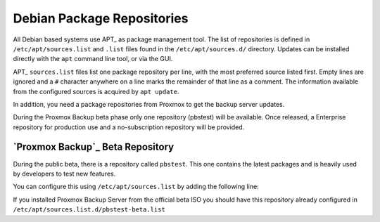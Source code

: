 .. _sysadmin_package_repositories:

Debian Package Repositories
---------------------------

All Debian based systems use APT_ as package management tool. The list of
repositories is defined in ``/etc/apt/sources.list`` and ``.list`` files found
in the ``/etc/apt/sources.d/`` directory. Updates can be installed directly
with the ``apt`` command line tool, or via the GUI.

APT_ ``sources.list`` files list one package repository per line, with the most
preferred source listed first. Empty lines are ignored and a ``#`` character
anywhere on a line marks the remainder of that line as a comment. The
information available from the configured sources is acquired by ``apt
update``.

.. code-block:: sources.list
  :caption: File: ``/etc/apt/sources.list``

  deb http://ftp.debian.org/debian buster main contrib
  deb http://ftp.debian.org/debian buster-updates main contrib

  # security updates
  deb http://security.debian.org/debian-security buster/updates main contrib


.. FIXME for 7.0: change security update suite to bullseye-security

In addition, you need a package repositories from Proxmox to get the backup
server updates.

During the Proxmox Backup beta phase only one repository (pbstest) will be
available. Once released, a Enterprise repository for production use and a
no-subscription repository will be provided.

.. comment
    `Proxmox Backup`_ Enterprise Repository
    ~~~~~~~~~~~~~~~~~~~~~~~~~~~~~~~~~~~~~~~

    This will be the default, stable, and recommended repository. It is available for
    all `Proxmox Backup`_ subscription users. It contains the most stable packages,
    and is suitable for production use. The ``pbs-enterprise`` repository is
    enabled by default:

    .. note:: During the Proxmox Backup beta phase only one repository (pbstest)
     will be available.

    .. code-block:: sources.list
      :caption: File: ``/etc/apt/sources.list.d/pbs-enterprise.list``

      deb https://enterprise.proxmox.com/debian/pbs buster pbs-enterprise


    To never miss important security fixes, the superuser (``root@pam`` user) is
    notified via email about new packages as soon as they are available. The
    change-log and details of each package can be viewed in the GUI (if available).

    Please note that you need a valid subscription key to access this
    repository. More information regarding subscription levels and pricing can be
    found at https://www.proxmox.com/en/proxmox-backup/pricing.

    .. note:: You can disable this repository by commenting out the above
      line using a `#` (at the start of the line). This prevents error
      messages if you do not have a subscription key. Please configure the
      ``pbs-no-subscription`` repository in that case.


    `Proxmox Backup`_ No-Subscription Repository
    ~~~~~~~~~~~~~~~~~~~~~~~~~~~~~~~~~~~~~~~~~~~~

    As the name suggests, you do not need a subscription key to access
    this repository. It can be used for testing and non-production
    use. It is not recommended to use it on production servers, because these
    packages are not always heavily tested and validated.

    We recommend to configure this repository in ``/etc/apt/sources.list``.

    .. code-block:: sources.list
      :caption: File: ``/etc/apt/sources.list``

      deb http://ftp.debian.org/debian buster main contrib
      deb http://ftp.debian.org/debian buster-updates main contrib

      # PBS pbs-no-subscription repository provided by proxmox.com,
      # NOT recommended for production use
      deb http://download.proxmox.com/debian/pbs buster pbs-no-subscription

      # security updates
      deb http://security.debian.org/debian-security buster/updates main contrib


`Proxmox Backup`_ Beta Repository
~~~~~~~~~~~~~~~~~~~~~~~~~~~~~~~~~

During the public beta, there is a repository called ``pbstest``. This one
contains the latest packages and is heavily used by developers to test new
features.

..  .. warning:: the ``pbstest`` repository should (as the name implies)
  only be used to test new features or bug fixes.

You can configure this using ``/etc/apt/sources.list`` by adding the following
line:

.. code-block:: sources.list
  :caption: sources.list entry for ``pbstest``

  deb http://download.proxmox.com/debian/pbs buster pbstest

If you installed Proxmox Backup Server from the official beta ISO you should
have this repository already configured in
``/etc/apt/sources.list.d/pbstest-beta.list``
